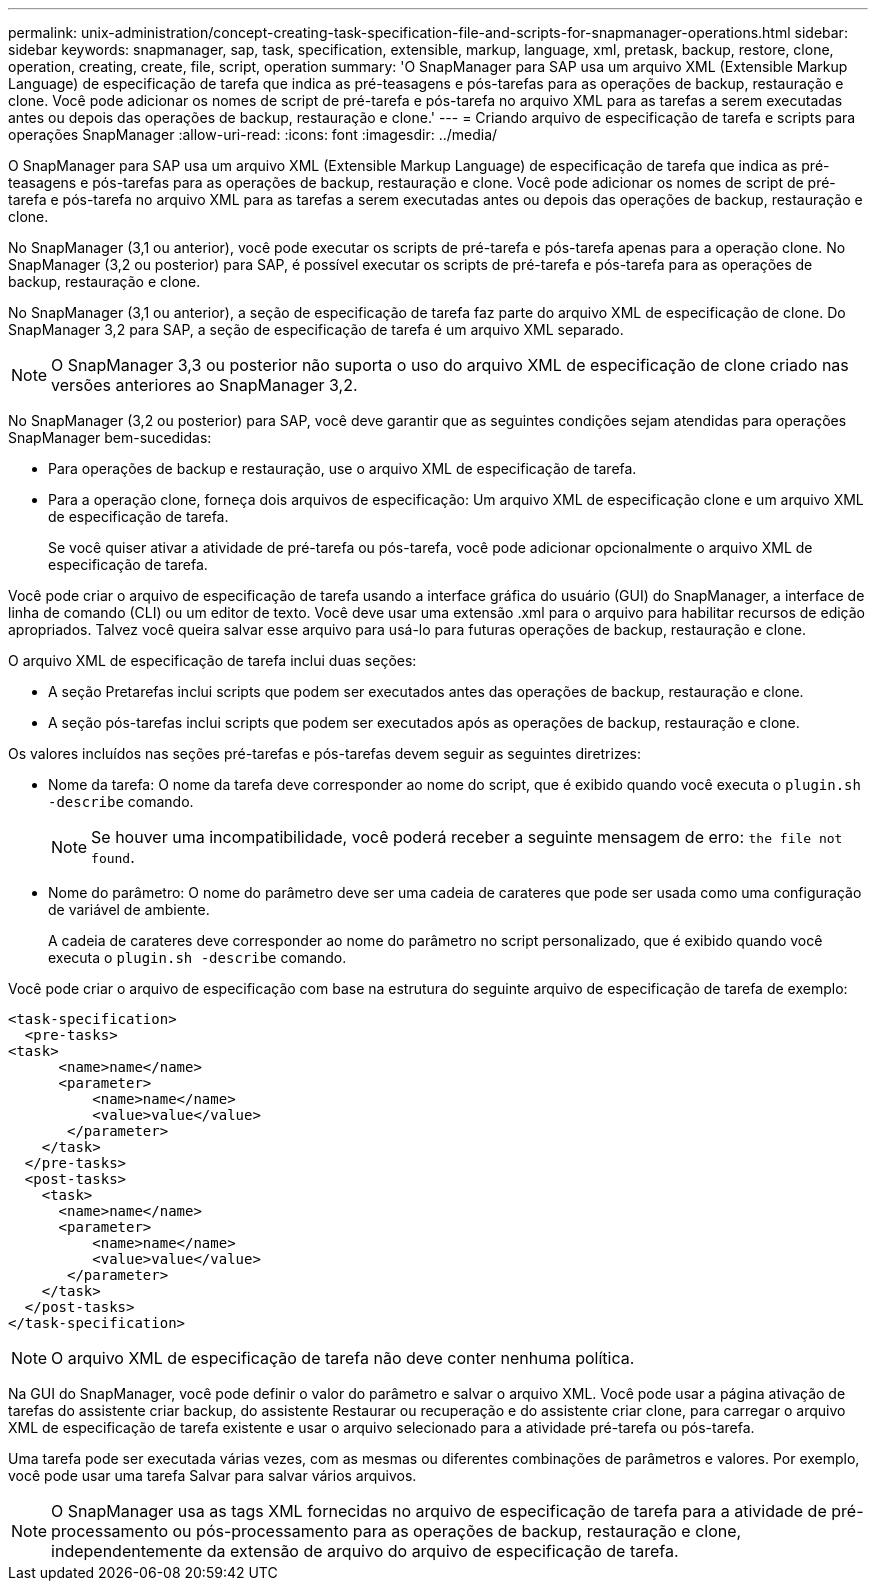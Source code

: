 ---
permalink: unix-administration/concept-creating-task-specification-file-and-scripts-for-snapmanager-operations.html 
sidebar: sidebar 
keywords: snapmanager, sap, task, specification, extensible, markup, language, xml, pretask, backup, restore, clone, operation, creating, create, file, script, operation 
summary: 'O SnapManager para SAP usa um arquivo XML (Extensible Markup Language) de especificação de tarefa que indica as pré-teasagens e pós-tarefas para as operações de backup, restauração e clone. Você pode adicionar os nomes de script de pré-tarefa e pós-tarefa no arquivo XML para as tarefas a serem executadas antes ou depois das operações de backup, restauração e clone.' 
---
= Criando arquivo de especificação de tarefa e scripts para operações SnapManager
:allow-uri-read: 
:icons: font
:imagesdir: ../media/


[role="lead"]
O SnapManager para SAP usa um arquivo XML (Extensible Markup Language) de especificação de tarefa que indica as pré-teasagens e pós-tarefas para as operações de backup, restauração e clone. Você pode adicionar os nomes de script de pré-tarefa e pós-tarefa no arquivo XML para as tarefas a serem executadas antes ou depois das operações de backup, restauração e clone.

No SnapManager (3,1 ou anterior), você pode executar os scripts de pré-tarefa e pós-tarefa apenas para a operação clone. No SnapManager (3,2 ou posterior) para SAP, é possível executar os scripts de pré-tarefa e pós-tarefa para as operações de backup, restauração e clone.

No SnapManager (3,1 ou anterior), a seção de especificação de tarefa faz parte do arquivo XML de especificação de clone. Do SnapManager 3,2 para SAP, a seção de especificação de tarefa é um arquivo XML separado.


NOTE: O SnapManager 3,3 ou posterior não suporta o uso do arquivo XML de especificação de clone criado nas versões anteriores ao SnapManager 3,2.

No SnapManager (3,2 ou posterior) para SAP, você deve garantir que as seguintes condições sejam atendidas para operações SnapManager bem-sucedidas:

* Para operações de backup e restauração, use o arquivo XML de especificação de tarefa.
* Para a operação clone, forneça dois arquivos de especificação: Um arquivo XML de especificação clone e um arquivo XML de especificação de tarefa.
+
Se você quiser ativar a atividade de pré-tarefa ou pós-tarefa, você pode adicionar opcionalmente o arquivo XML de especificação de tarefa.



Você pode criar o arquivo de especificação de tarefa usando a interface gráfica do usuário (GUI) do SnapManager, a interface de linha de comando (CLI) ou um editor de texto. Você deve usar uma extensão .xml para o arquivo para habilitar recursos de edição apropriados. Talvez você queira salvar esse arquivo para usá-lo para futuras operações de backup, restauração e clone.

O arquivo XML de especificação de tarefa inclui duas seções:

* A seção Pretarefas inclui scripts que podem ser executados antes das operações de backup, restauração e clone.
* A seção pós-tarefas inclui scripts que podem ser executados após as operações de backup, restauração e clone.


Os valores incluídos nas seções pré-tarefas e pós-tarefas devem seguir as seguintes diretrizes:

* Nome da tarefa: O nome da tarefa deve corresponder ao nome do script, que é exibido quando você executa o `plugin.sh -describe` comando.
+

NOTE: Se houver uma incompatibilidade, você poderá receber a seguinte mensagem de erro: `the file not found`.

* Nome do parâmetro: O nome do parâmetro deve ser uma cadeia de carateres que pode ser usada como uma configuração de variável de ambiente.
+
A cadeia de carateres deve corresponder ao nome do parâmetro no script personalizado, que é exibido quando você executa o `plugin.sh -describe` comando.



Você pode criar o arquivo de especificação com base na estrutura do seguinte arquivo de especificação de tarefa de exemplo:

[listing]
----

<task-specification>
  <pre-tasks>
<task>
      <name>name</name>
      <parameter>
          <name>name</name>
          <value>value</value>
       </parameter>
    </task>
  </pre-tasks>
  <post-tasks>
    <task>
      <name>name</name>
      <parameter>
          <name>name</name>
          <value>value</value>
       </parameter>
    </task>
  </post-tasks>
</task-specification>
----

NOTE: O arquivo XML de especificação de tarefa não deve conter nenhuma política.

Na GUI do SnapManager, você pode definir o valor do parâmetro e salvar o arquivo XML. Você pode usar a página ativação de tarefas do assistente criar backup, do assistente Restaurar ou recuperação e do assistente criar clone, para carregar o arquivo XML de especificação de tarefa existente e usar o arquivo selecionado para a atividade pré-tarefa ou pós-tarefa.

Uma tarefa pode ser executada várias vezes, com as mesmas ou diferentes combinações de parâmetros e valores. Por exemplo, você pode usar uma tarefa Salvar para salvar vários arquivos.


NOTE: O SnapManager usa as tags XML fornecidas no arquivo de especificação de tarefa para a atividade de pré-processamento ou pós-processamento para as operações de backup, restauração e clone, independentemente da extensão de arquivo do arquivo de especificação de tarefa.
